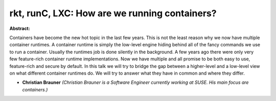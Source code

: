 rkt, runC, LXC: How are we running containers?
~~~~~~~~~~~~~~~~~~~~~~~~~~~~~~~~~~~~~~~~~~~~~~

**Abstract:**

Containers have become the new hot topic in the last few years. This is not the least reason why we now have multiple container runtimes. A container runtime is simply the low-level engine hiding behind all of the fancy commands we use to run a container. Usually the runtimes job is done silently in the background. A few years ago there were only very few feature-rich container runtime implementations. Now we have multiple and all promise to be both easy to use, feature-rich and secure by default. In this talk we will try to bridge the gap between a higher-level and a low-level view on what different container runtimes do. We will try to answer what they have in common and where they differ.


* **Christian Brauner** *(Christian Brauner is a Software Engineer currently working at SUSE. His main focus are containers.)*
